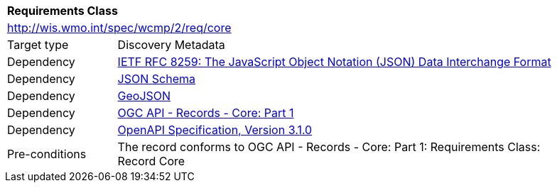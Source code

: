 [[rc_core]]
[cols="1,4",width="90%"]
|===
2+|*Requirements Class*
2+|http://wis.wmo.int/spec/wcmp/2/req/core
|Target type |Discovery Metadata
|Dependency |<<rfc8259,IETF RFC 8259: The JavaScript Object Notation (JSON) Data Interchange Format>>
|Dependency |<<json-schema, JSON Schema>>
|Dependency |<<rfc7946,GeoJSON>>
|Dependency |<<ogcapi-records,OGC API - Records - Core: Part 1>>
|Dependency |<<openapi,OpenAPI Specification, Version 3.1.0>>
|Pre-conditions |
The record conforms to OGC API - Records - Core: Part 1: Requirements Class: Record Core
|===

